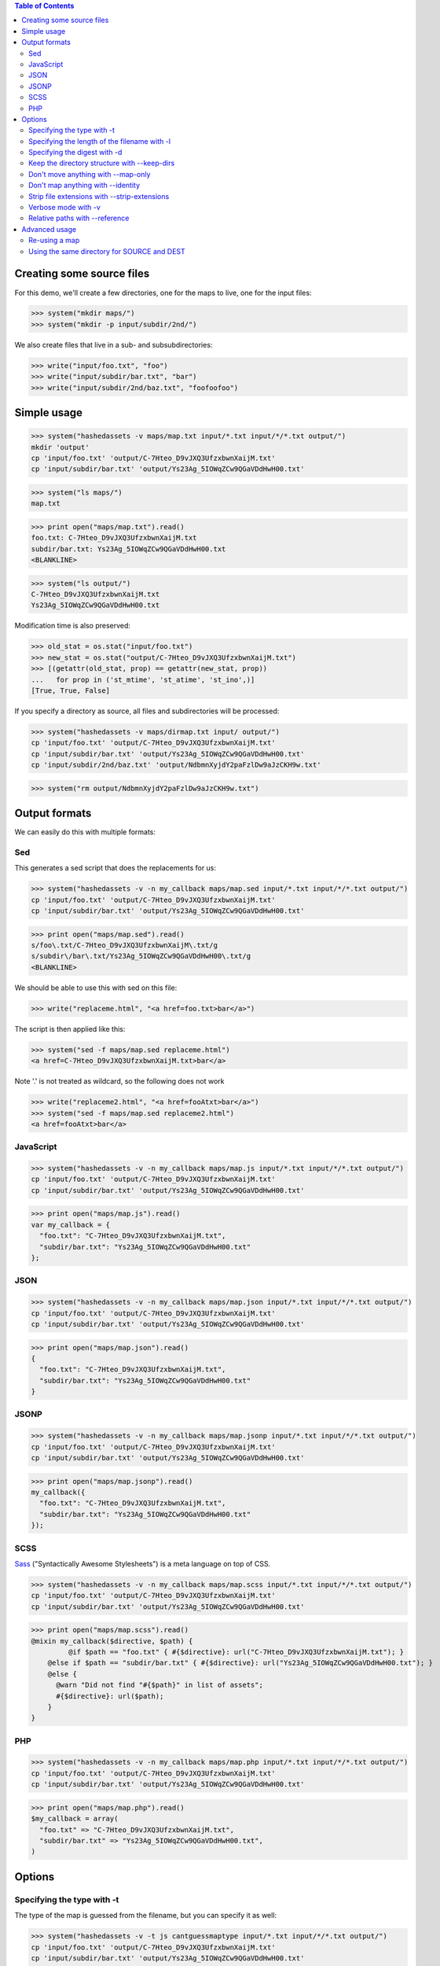 
.. contents:: Table of Contents

Creating some source files
--------------------------

For this demo, we'll create a few directories, one for the maps to live, one
for the input files:

>>> system("mkdir maps/")
>>> system("mkdir -p input/subdir/2nd/")

We also create files that live in a sub- and subsubdirectories:

>>> write("input/foo.txt", "foo")
>>> write("input/subdir/bar.txt", "bar")
>>> write("input/subdir/2nd/baz.txt", "foofoofoo")

Simple usage
------------

>>> system("hashedassets -v maps/map.txt input/*.txt input/*/*.txt output/")
mkdir 'output'
cp 'input/foo.txt' 'output/C-7Hteo_D9vJXQ3UfzxbwnXaijM.txt'
cp 'input/subdir/bar.txt' 'output/Ys23Ag_5IOWqZCw9QGaVDdHwH00.txt'

>>> system("ls maps/")
map.txt

>>> print open("maps/map.txt").read()
foo.txt: C-7Hteo_D9vJXQ3UfzxbwnXaijM.txt
subdir/bar.txt: Ys23Ag_5IOWqZCw9QGaVDdHwH00.txt
<BLANKLINE>

>>> system("ls output/")
C-7Hteo_D9vJXQ3UfzxbwnXaijM.txt
Ys23Ag_5IOWqZCw9QGaVDdHwH00.txt

Modification time is also preserved:

>>> old_stat = os.stat("input/foo.txt")
>>> new_stat = os.stat("output/C-7Hteo_D9vJXQ3UfzxbwnXaijM.txt")
>>> [(getattr(old_stat, prop) == getattr(new_stat, prop))
...   for prop in ('st_mtime', 'st_atime', 'st_ino',)]
[True, True, False]

If you specify a directory as source, all files and subdirectories will be processed:

>>> system("hashedassets -v maps/dirmap.txt input/ output/")
cp 'input/foo.txt' 'output/C-7Hteo_D9vJXQ3UfzxbwnXaijM.txt'
cp 'input/subdir/bar.txt' 'output/Ys23Ag_5IOWqZCw9QGaVDdHwH00.txt'
cp 'input/subdir/2nd/baz.txt' 'output/NdbmnXyjdY2paFzlDw9aJzCKH9w.txt'

>>> system("rm output/NdbmnXyjdY2paFzlDw9aJzCKH9w.txt")


Output formats
--------------

We can easily do this with multiple formats:

Sed
+++

This generates a sed script that does the replacements for us:

>>> system("hashedassets -v -n my_callback maps/map.sed input/*.txt input/*/*.txt output/")
cp 'input/foo.txt' 'output/C-7Hteo_D9vJXQ3UfzxbwnXaijM.txt'
cp 'input/subdir/bar.txt' 'output/Ys23Ag_5IOWqZCw9QGaVDdHwH00.txt'

>>> print open("maps/map.sed").read()
s/foo\.txt/C-7Hteo_D9vJXQ3UfzxbwnXaijM\.txt/g
s/subdir\/bar\.txt/Ys23Ag_5IOWqZCw9QGaVDdHwH00\.txt/g
<BLANKLINE>

We should be able to use this with sed on this file:

>>> write("replaceme.html", "<a href=foo.txt>bar</a>")

The script is then applied like this:

>>> system("sed -f maps/map.sed replaceme.html")
<a href=C-7Hteo_D9vJXQ3UfzxbwnXaijM.txt>bar</a>

Note '.' is not treated as wildcard, so the following does not work

>>> write("replaceme2.html", "<a href=fooAtxt>bar</a>")
>>> system("sed -f maps/map.sed replaceme2.html")
<a href=fooAtxt>bar</a>

JavaScript
++++++++++

>>> system("hashedassets -v -n my_callback maps/map.js input/*.txt input/*/*.txt output/")
cp 'input/foo.txt' 'output/C-7Hteo_D9vJXQ3UfzxbwnXaijM.txt'
cp 'input/subdir/bar.txt' 'output/Ys23Ag_5IOWqZCw9QGaVDdHwH00.txt'

>>> print open("maps/map.js").read()
var my_callback = {
  "foo.txt": "C-7Hteo_D9vJXQ3UfzxbwnXaijM.txt",
  "subdir/bar.txt": "Ys23Ag_5IOWqZCw9QGaVDdHwH00.txt"
};

JSON
++++

>>> system("hashedassets -v -n my_callback maps/map.json input/*.txt input/*/*.txt output/")
cp 'input/foo.txt' 'output/C-7Hteo_D9vJXQ3UfzxbwnXaijM.txt'
cp 'input/subdir/bar.txt' 'output/Ys23Ag_5IOWqZCw9QGaVDdHwH00.txt'

>>> print open("maps/map.json").read()
{
  "foo.txt": "C-7Hteo_D9vJXQ3UfzxbwnXaijM.txt",
  "subdir/bar.txt": "Ys23Ag_5IOWqZCw9QGaVDdHwH00.txt"
}

JSONP
+++++

>>> system("hashedassets -v -n my_callback maps/map.jsonp input/*.txt input/*/*.txt output/")
cp 'input/foo.txt' 'output/C-7Hteo_D9vJXQ3UfzxbwnXaijM.txt'
cp 'input/subdir/bar.txt' 'output/Ys23Ag_5IOWqZCw9QGaVDdHwH00.txt'

>>> print open("maps/map.jsonp").read()
my_callback({
  "foo.txt": "C-7Hteo_D9vJXQ3UfzxbwnXaijM.txt",
  "subdir/bar.txt": "Ys23Ag_5IOWqZCw9QGaVDdHwH00.txt"
});

SCSS
++++

`Sass <http://sass-lang.com/>`__ ("Syntactically Awesome Stylesheets") is a meta language on top of CSS.

>>> system("hashedassets -v -n my_callback maps/map.scss input/*.txt input/*/*.txt output/")
cp 'input/foo.txt' 'output/C-7Hteo_D9vJXQ3UfzxbwnXaijM.txt'
cp 'input/subdir/bar.txt' 'output/Ys23Ag_5IOWqZCw9QGaVDdHwH00.txt'

>>> print open("maps/map.scss").read()
@mixin my_callback($directive, $path) {
         @if $path == "foo.txt" { #{$directive}: url("C-7Hteo_D9vJXQ3UfzxbwnXaijM.txt"); }
    @else if $path == "subdir/bar.txt" { #{$directive}: url("Ys23Ag_5IOWqZCw9QGaVDdHwH00.txt"); }
    @else {
      @warn "Did not find "#{$path}" in list of assets";
      #{$directive}: url($path);
    }
}

PHP
+++

>>> system("hashedassets -v -n my_callback maps/map.php input/*.txt input/*/*.txt output/")
cp 'input/foo.txt' 'output/C-7Hteo_D9vJXQ3UfzxbwnXaijM.txt'
cp 'input/subdir/bar.txt' 'output/Ys23Ag_5IOWqZCw9QGaVDdHwH00.txt'

>>> print open("maps/map.php").read()
$my_callback = array(
  "foo.txt" => "C-7Hteo_D9vJXQ3UfzxbwnXaijM.txt",
  "subdir/bar.txt" => "Ys23Ag_5IOWqZCw9QGaVDdHwH00.txt",
)


Options
-------

Specifying the type with -t
+++++++++++++++++++++++++++

The type of the map is guessed from the filename, but you can specify it as
well:

>>> system("hashedassets -v -t js cantguessmaptype input/*.txt input/*/*.txt output/")
cp 'input/foo.txt' 'output/C-7Hteo_D9vJXQ3UfzxbwnXaijM.txt'
cp 'input/subdir/bar.txt' 'output/Ys23Ag_5IOWqZCw9QGaVDdHwH00.txt'

Specifying the length of the filename with -l
+++++++++++++++++++++++++++++++++++++++++++++

>>> system("hashedassets -v -l 10 maps/shortmap.json input/*.txt input/*/*.txt output/")
cp 'input/foo.txt' 'output/C-7Hteo_D9.txt'
cp 'input/subdir/bar.txt' 'output/Ys23Ag_5IO.txt'

>>> system("rm output/C-7Hteo_D9.txt output/Ys23Ag_5IO.txt")

Specifying the digest with -d
+++++++++++++++++++++++++++++

Hashedassets uses sha1 by default to hash the input files. You can change that
with the -d command line parameter, e.g. by specifying -d md5 to use the md5
digest method.

>>> system("hashedassets -v -d md5 maps/md5map.json input/*.txt input/*/*.txt output/")
cp 'input/foo.txt' 'output/rL0Y20zC-Fzt72VPzMSk2A.txt'
cp 'input/subdir/bar.txt' 'output/N7UdGUp1E-RbVvZSTy1R8g.txt'

>>> system("rm output/rL0Y20zC-Fzt72VPzMSk2A.txt output/N7UdGUp1E-RbVvZSTy1R8g.txt")

Keep the directory structure with --keep-dirs
+++++++++++++++++++++++++++++++++++++++++++++

By default hashedassets copies all output files into the root level of the
output dir. You can turn this off, with the ''--keep-dirs'' option:

>>> system("hashedassets -v --keep-dirs maps/preserve.json input/*.txt input/*/*.txt input/*/*/*.txt output/")
cp 'input/foo.txt' 'output/C-7Hteo_D9vJXQ3UfzxbwnXaijM.txt'
mkdir -p output/subdir
cp 'input/subdir/bar.txt' 'output/subdir/Ys23Ag_5IOWqZCw9QGaVDdHwH00.txt'
mkdir -p output/subdir/2nd
cp 'input/subdir/2nd/baz.txt' 'output/subdir/2nd/NdbmnXyjdY2paFzlDw9aJzCKH9w.txt'

>>> system("rm -r output/subdir/")

Don't move anything with --map-only
+++++++++++++++++++++++++++++++++++

If you specify ''--map-only'', the program will create a map but it won't move
any files. This is useful, if you want to use the hashed name as part of the
path ('''http://static.example.com/aYs23A/subdir/bar.txt''') that is dropped by
the webserver during url rewriting.

>>> system("hashedassets -v --map-only maps/maponly.txt input/*.txt")
>>> print open('maps/maponly.txt').read()
foo.txt: C-7Hteo_D9vJXQ3UfzxbwnXaijM.txt
<BLANKLINE>

Don't map anything with --identity
++++++++++++++++++++++++++++++++++

If you specify ''--identity'' the program will create a map that maps every
file to itself, similar to how the `identity function
<http://en.wikipedia.org/wiki/Identity_function>`__ is defined. You can use
this if you want to disable hashedassets temporarily, but don't want to alter
your build script heavily:

>>> system("hashedassets -v --identity maps/identitymap.json input/*.txt input/*/*.txt output/")
cp 'input/foo.txt' 'output/foo.txt'
mkdir -p output/subdir
cp 'input/subdir/bar.txt' 'output/subdir/bar.txt'

>>> print open('maps/identitymap.json').read()
{
  "foo.txt": "foo.txt",
  "subdir/bar.txt": "subdir/bar.txt"
}

If you switch --identity off, all identity files get deleted:

>>> system("hashedassets -v maps/identitymap.json input/*.txt input/*/*.txt output/")
rm 'output/foo.txt'
cp 'input/foo.txt' 'output/C-7Hteo_D9vJXQ3UfzxbwnXaijM.txt'
rm 'output/subdir/bar.txt'
cp 'input/subdir/bar.txt' 'output/Ys23Ag_5IOWqZCw9QGaVDdHwH00.txt'

>>> print open('maps/identitymap.json').read()
{
  "foo.txt": "C-7Hteo_D9vJXQ3UfzxbwnXaijM.txt",
  "subdir/bar.txt": "Ys23Ag_5IOWqZCw9QGaVDdHwH00.txt"
}

>>> system("rm -r output/subdir/")

Strip file extensions with --strip-extensions
+++++++++++++++++++++++++++++++++++++++++++++

If you want to strip the file extensions of the resulting hashed files, this
option is for you! This is particularly useful in combination with the
''--map-only'' option with the hashed name becoming part of the path of the url.

>>> system("hashedassets -v --strip-extensions maps/noextensions.json input/*.txt input/*/*.txt output/")
cp 'input/foo.txt' 'output/C-7Hteo_D9vJXQ3UfzxbwnXaijM'
cp 'input/subdir/bar.txt' 'output/Ys23Ag_5IOWqZCw9QGaVDdHwH00'

>>> print open('maps/noextensions.json').read()
{
  "foo.txt": "C-7Hteo_D9vJXQ3UfzxbwnXaijM",
  "subdir/bar.txt": "Ys23Ag_5IOWqZCw9QGaVDdHwH00"
}

>>> system("rm -r output/C-7Hteo_D9vJXQ3UfzxbwnXaijM output/Ys23Ag_5IOWqZCw9QGaVDdHwH00")

Verbose mode with -v
++++++++++++++++++++

Usually the program does not print anything if it everything works as expected:

>>> system("hashedassets maps/map2.txt input/*.txt input/*/*.txt output/")

You can tell the program to log more information (using ``-v``), optionally
multiple times to see what's going on inside:

>>> system("hashedassets -v maps/map3.txt input/*.txt input/*/*.txt output/")
cp 'input/foo.txt' 'output/C-7Hteo_D9vJXQ3UfzxbwnXaijM.txt'
cp 'input/subdir/bar.txt' 'output/Ys23Ag_5IOWqZCw9QGaVDdHwH00.txt'

Relative paths with --reference
+++++++++++++++++++++++++++++++

If you need all paths relative to a specific dir, ``--reference`` is your friend:

>>> system("hashedassets -v --keep-dirs --reference=output/subdir/ maps/refmap.txt input/ output/")
cp 'input/foo.txt' 'output/C-7Hteo_D9vJXQ3UfzxbwnXaijM.txt'
mkdir -p output/subdir
cp 'input/subdir/bar.txt' 'output/subdir/Ys23Ag_5IOWqZCw9QGaVDdHwH00.txt'
mkdir -p output/subdir/2nd
cp 'input/subdir/2nd/baz.txt' 'output/subdir/2nd/NdbmnXyjdY2paFzlDw9aJzCKH9w.txt'

>>> print open('maps/refmap.txt').read()
../foo.txt: ../C-7Hteo_D9vJXQ3UfzxbwnXaijM.txt
bar.txt: Ys23Ag_5IOWqZCw9QGaVDdHwH00.txt
2nd/baz.txt: 2nd/NdbmnXyjdY2paFzlDw9aJzCKH9w.txt

If we execute this again, there is no work to do:

>>> system("hashedassets -v --keep-dirs --reference=output/subdir/ maps/refmap.txt input/ output/")

>>> system("rm -r output/subdir/")

Advanced usage
--------------

Re-using a map
++++++++++++++

The program reads in maps it created in a prior run to only copy files that
haven't changed since. So, the following commands do not copy any files:

>>> system("hashedassets -v maps/map.scss input/*.txt input/*/*.txt output/")
>>> system("hashedassets -v maps/map.php input/*.txt input/*/*.txt output/")
>>> system("hashedassets -v maps/map.js input/*.txt input/*/*.txt output/")
>>> system("hashedassets -v maps/map.json input/*.txt input/*/*.txt output/")
>>> system("hashedassets -v maps/map.sed input/*.txt input/*/*.txt output/")
>>> system("hashedassets -v maps/map.jsonp input/*.txt input/*/*.txt output/")
>>> system("hashedassets -v maps/map.txt input/*.txt input/*/*.txt output/")

If we touch one of the input files in between, the file will be read but not
copied because the hashsum is the same:

>>> system('touch -t200504072214.12 input/foo.txt')
>>> system("hashedassets -v maps/map.json input/*.txt input/*/*.txt output/")

If we change the file's content, it will get a new name:

>>> write("input/foo.txt", "foofoo")

Then try again:

>>> system("hashedassets -v maps/map.json input/*.txt input/*/*.txt output/")
rm 'output/C-7Hteo_D9vJXQ3UfzxbwnXaijM.txt'
cp 'input/foo.txt' 'output/QIDaFD7KLKQh0l5O6b8exdew3b0.txt'

If you then list the files in the directory, note that the old file
''output/C-7Hteo_D9vJXQ3UfzxbwnXaijM.txt'' is gone:

>>> system("ls output/")
QIDaFD7KLKQh0l5O6b8exdew3b0.txt
Ys23Ag_5IOWqZCw9QGaVDdHwH00.txt

If we remove one of the created files, it gets recreated:

>>> system("rm output/Ys23Ag_5IOWqZCw9QGaVDdHwH00.txt")
>>> system("hashedassets -v maps/map.json input/*.txt input/*/*.txt output/")
cp 'input/subdir/bar.txt' 'output/Ys23Ag_5IOWqZCw9QGaVDdHwH00.txt'

>>> system("ls output/")
QIDaFD7KLKQh0l5O6b8exdew3b0.txt
Ys23Ag_5IOWqZCw9QGaVDdHwH00.txt

If a file that is about to be removed because the original content changed, it
isn't recreated:

>>> system("rm output/QIDaFD7KLKQh0l5O6b8exdew3b0.txt")
>>> write("input/foo.txt", "foofoofoo")
>>> system("hashedassets -v maps/map.json input/*.txt input/*/*.txt output/")
cp 'input/foo.txt' 'output/NdbmnXyjdY2paFzlDw9aJzCKH9w.txt'

Using the same directory for SOURCE and DEST
++++++++++++++++++++++++++++++++++++++++++++

This works as well:

>>> system("hashedassets -v maps/samedir.json input/*.txt input/")
cp 'input/foo.txt' 'input/NdbmnXyjdY2paFzlDw9aJzCKH9w.txt'

Even after the command is invoked a second time:

>>> system("hashedassets -v maps/samedir.json input/*.txt input/")

Notice, that the mapfile does not contain the self-reference:

>>> print open("maps/samedir.json").read()
{
  "foo.txt": "NdbmnXyjdY2paFzlDw9aJzCKH9w.txt"
}

>>> write("input/foo.txt", "barbarbar")
>>> system("hashedassets -v maps/samedir.json input/*.txt input/")
rm 'input/NdbmnXyjdY2paFzlDw9aJzCKH9w.txt'
cp 'input/foo.txt' 'input/sWL19addVG2KRYJ02EDKXF4Oh8s.txt'

